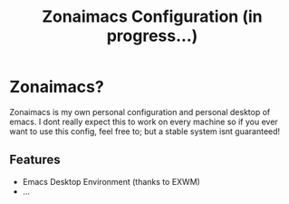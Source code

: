 #+title: Zonaimacs Configuration (in progress...)
* Zonaimacs?
Zonaimacs is my own personal configuration and personal desktop of emacs.
I dont really expect this to work on every machine so if you ever want to use this config, feel free to;
but a stable system isnt guaranteed!
** Features
- Emacs Desktop Environment (thanks to EXWM)
- ...
